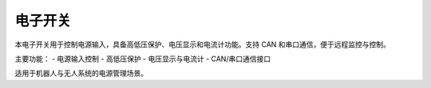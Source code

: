 电子开关
=======

.. image:: images/electronic_switch.jpg
   :alt: 电子开关首图
   :width: 400px

本电子开关用于控制电源输入，具备高低压保护、电压显示和电流计功能。支持 CAN 和串口通信，便于远程监控与控制。

主要功能：
- 电源输入控制
- 高低压保护
- 电压显示与电流计
- CAN/串口通信接口

适用于机器人与无人系统的电源管理场景。
